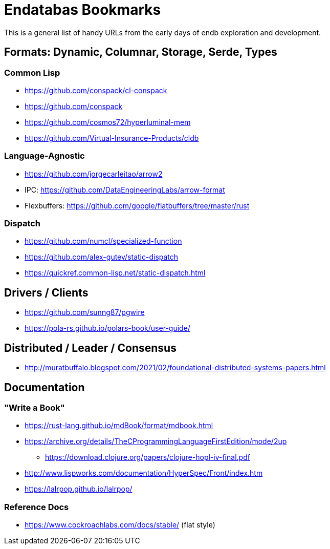= Endatabas Bookmarks

This is a general list of handy URLs from the early days of
endb exploration and development.


== Formats: Dynamic, Columnar, Storage, Serde, Types

=== Common Lisp

* https://github.com/conspack/cl-conspack
* https://github.com/conspack
* https://github.com/cosmos72/hyperluminal-mem
* https://github.com/Virtual-Insurance-Products/cldb

=== Language-Agnostic

* https://github.com/jorgecarleitao/arrow2
* IPC: https://github.com/DataEngineeringLabs/arrow-format
* Flexbuffers: https://github.com/google/flatbuffers/tree/master/rust

=== Dispatch

* https://github.com/numcl/specialized-function
* https://github.com/alex-gutev/static-dispatch
* https://quickref.common-lisp.net/static-dispatch.html

== Drivers / Clients

* https://github.com/sunng87/pgwire
* https://pola-rs.github.io/polars-book/user-guide/

== Distributed / Leader / Consensus

* http://muratbuffalo.blogspot.com/2021/02/foundational-distributed-systems-papers.html


== Documentation

=== "Write a Book"

* https://rust-lang.github.io/mdBook/format/mdbook.html

* https://archive.org/details/TheCProgrammingLanguageFirstEdition/mode/2up
** https://download.clojure.org/papers/clojure-hopl-iv-final.pdf
* http://www.lispworks.com/documentation/HyperSpec/Front/index.htm
* https://lalrpop.github.io/lalrpop/

=== Reference Docs

* https://www.cockroachlabs.com/docs/stable/ (flat style)
